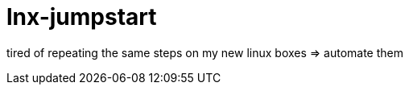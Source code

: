 = lnx-jumpstart
:toc:
:toclevels: 4
:numbered:

tired of repeating the same steps on my new linux boxes => automate them
